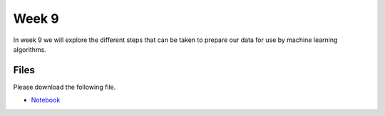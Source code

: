 Week 9
======


In week 9 we will explore the different steps that can be taken to prepare our data for use by machine learning algorithms.


Files
-----

Please download the following file.

* `Notebook <../Wk09_Dataset-preprocessing.ipynb>`_

